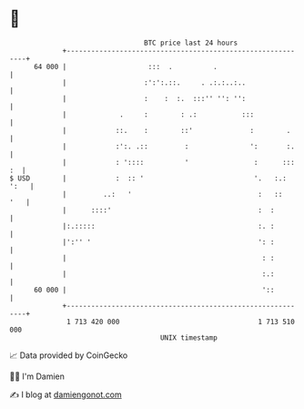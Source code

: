 * 👋

#+begin_example
                                    BTC price last 24 hours                    
                +------------------------------------------------------------+ 
         64 000 |                    :::  .          .                       | 
                |                   :':':.::.     . .:.:..:..                | 
                |                   :    :  :.  :::'' '': '':                | 
                |             .     :        : .:           :::              | 
                |            ::.    :        ::'              :        .     | 
                |            :':. .::         :               ':       :.    | 
                |            : '::::          '                :      ::: :  | 
   $ USD        |            :  :: '                           '.   :.: ':   | 
                |         ..:   '                               :   ::   '   | 
                |      ::::'                                    :  :         | 
                |:.:::::                                        :. :         | 
                |':'' '                                         ': :         | 
                |                                                : :         | 
                |                                                :.:         | 
         60 000 |                                                '::         | 
                +------------------------------------------------------------+ 
                 1 713 420 000                                  1 713 510 000  
                                        UNIX timestamp                         
#+end_example
📈 Data provided by CoinGecko

🧑‍💻 I'm Damien

✍️ I blog at [[https://www.damiengonot.com][damiengonot.com]]
